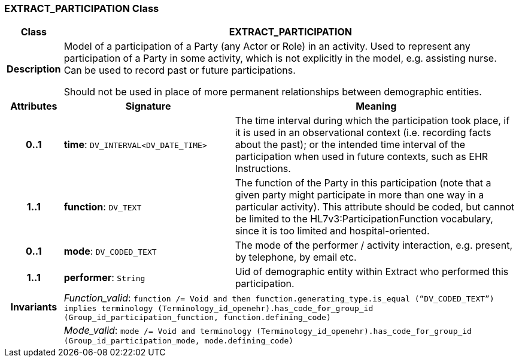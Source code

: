 === EXTRACT_PARTICIPATION Class

[cols="^1,3,5"]
|===
h|*Class*
2+^h|*EXTRACT_PARTICIPATION*

h|*Description*
2+a|Model of a participation of a Party (any Actor or Role) in an activity.  Used to represent any participation of a Party in some activity, which is not  explicitly in the model, e.g. assisting nurse. Can be used to record past or  future participations.

Should not be used in place of more permanent relationships between demographic entities.

h|*Attributes*
^h|*Signature*
^h|*Meaning*

h|*0..1*
|*time*: `DV_INTERVAL<DV_DATE_TIME>`
a|The time interval during which the participation took place, if it is used in an observational context (i.e. recording facts about the past); or the intended time interval of the participation when used in future contexts, such as EHR Instructions.

h|*1..1*
|*function*: `DV_TEXT`
a|The function of the Party in this participation (note that a given party might participate in more than one way in a particular activity). This attribute should be coded, but cannot be limited to the HL7v3:ParticipationFunction vocabulary, since it is too limited and hospital-oriented.

h|*0..1*
|*mode*: `DV_CODED_TEXT`
a|The mode of the performer / activity interaction, e.g. present, by telephone, by email etc.

h|*1..1*
|*performer*: `String`
a|Uid of demographic entity within Extract who performed this participation.

h|*Invariants*
2+a|_Function_valid_: `function /= Void and then function.generating_type.is_equal (“DV_CODED_TEXT”) implies terminology (Terminology_id_openehr).has_code_for_group_id (Group_id_participation_function, function.defining_code)`

h|
2+a|_Mode_valid_: `mode /= Void and terminology (Terminology_id_openehr).has_code_for_group_id (Group_id_participation_mode, mode.defining_code)`
|===
